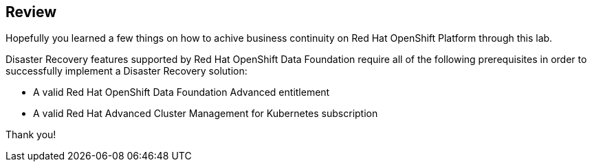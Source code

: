 :markup-in-source: verbatim,attributes,quotes

== Review

Hopefully you learned a few things on how to achive business continuity on Red Hat OpenShift Platform through this lab.

Disaster Recovery features supported by Red Hat OpenShift Data Foundation require all of the following prerequisites in order to successfully implement a Disaster Recovery solution:

* A valid Red Hat OpenShift Data Foundation Advanced entitlement
* A valid Red Hat Advanced Cluster Management for Kubernetes subscription

Thank you!
